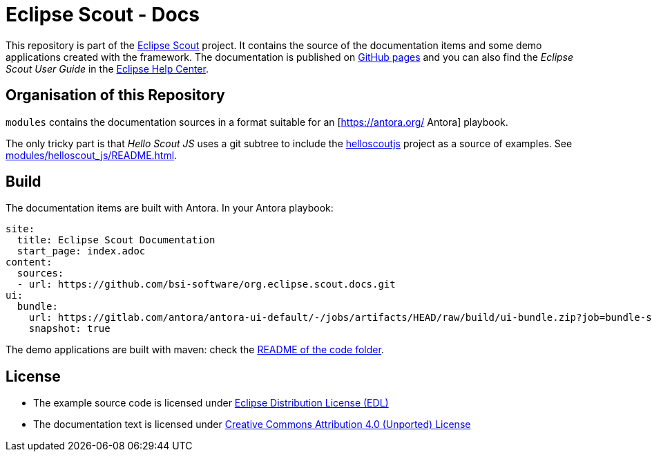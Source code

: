 :license_cc: https://creativecommons.org/licenses/by/4.0/
:license_edl: https://www.eclipse.org/org/documents/edl-v10.php

= Eclipse Scout - Docs

This repository is part of the link:https://github.com/eclipse-scout/scout.rt[Eclipse Scout] project.
It contains the source of the documentation items and some demo applications created with the framework.
The documentation is published on link:https://eclipsescout.github.io/[GitHub pages] and you can also find the _Eclipse Scout User Guide_ in the link:https://help.eclipse.org[Eclipse Help Center].


== Organisation of this Repository

`modules` contains the documentation sources in a format suitable for an [https://antora.org/ Antora] playbook.

The only tricky part is that _Hello Scout JS_ uses a git subtree to include the xref:https://github.com/bsi-software/helloscoutjs/[helloscoutjs] project as a source of examples.
See xref:modules/helloscout_js/README.adoc[].

== Build

The documentation items are built with Antora. In your Antora playbook:

[listing]
site:
  title: Eclipse Scout Documentation
  start_page: index.adoc 
content:
  sources: 
  - url: https://github.com/bsi-software/org.eclipse.scout.docs.git
ui:
  bundle:
    url: https://gitlab.com/antora/antora-ui-default/-/jobs/artifacts/HEAD/raw/build/ui-bundle.zip?job=bundle-stable
    snapshot: true

The demo applications are built with maven: check the link:code/README.adoc[README of the code folder].


== License

* The example source code is licensed under link:{license_edl}[Eclipse Distribution License (EDL)]
* The documentation text is licensed under link:{license_cc}[Creative Commons Attribution 4.0 (Unported) License]


